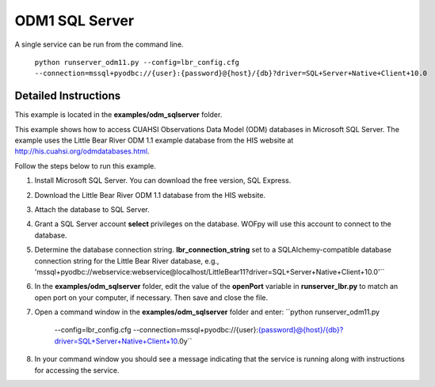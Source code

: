 ***************
ODM1 SQL Server
***************
A single service can be run from the command line.

    ``python runserver_odm11.py
    --config=lbr_config.cfg
    --connection=mssql+pyodbc://{user}:{password}@{host}/{db}?driver=SQL+Server+Native+Client+10.0``

Detailed Instructions
---------------------
This example is located in the **examples/odm_sqlserver** folder.

This example shows how to access CUAHSI Observations Data Model (ODM) databases
in Microsoft SQL Server.  The example uses the Little Bear River ODM 1.1
example database from the HIS website at
http://his.cuahsi.org/odmdatabases.html.

Follow the steps below to run this example.

#. Install Microsoft SQL Server.  You can download the free version, SQL
   Express.
#. Download the Little Bear River ODM 1.1 database from the HIS website.
#. Attach the database to SQL Server.
#. Grant a SQL Server account **select** privileges on the database.  WOFpy
   will use this account to connect to the database.
#. Determine the database connection string. **lbr_connection_string** set to a SQLAlchemy-compatible
   database connection string for the Little Bear River database, e.g.,
   'mssql+pyodbc://webservice:webservice@localhost/LittleBear11?driver=SQL+Server+Native+Client+10.0'``
#. In the **examples/odm_sqlserver** folder, edit the value of the **openPort**
   variable in **runserver_lbr.py** to match an open port on your computer,
   if necessary.  Then save and close the file.
#. Open a command window in the **examples/odm_sqlserver** folder and enter:
   ``python runserver_odm11.py
    --config=lbr_config.cfg
    --connection=mssql+pyodbc://{user}:{password}@{host}/{db}?driver=SQL+Server+Native+Client+10.0y``
#. In your command window you should see a message indicating that the service
   is running along with instructions for accessing the service.